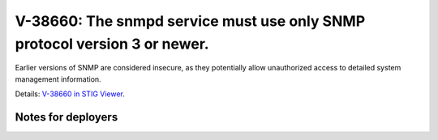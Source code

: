 V-38660: The snmpd service must use only SNMP protocol version 3 or newer.
--------------------------------------------------------------------------

Earlier versions of SNMP are considered insecure, as they potentially allow
unauthorized access to detailed system management information.

Details: `V-38660 in STIG Viewer`_.

.. _V-38660 in STIG Viewer: https://www.stigviewer.com/stig/red_hat_enterprise_linux_6/2015-05-26/finding/V-38660

Notes for deployers
~~~~~~~~~~~~~~~~~~~
